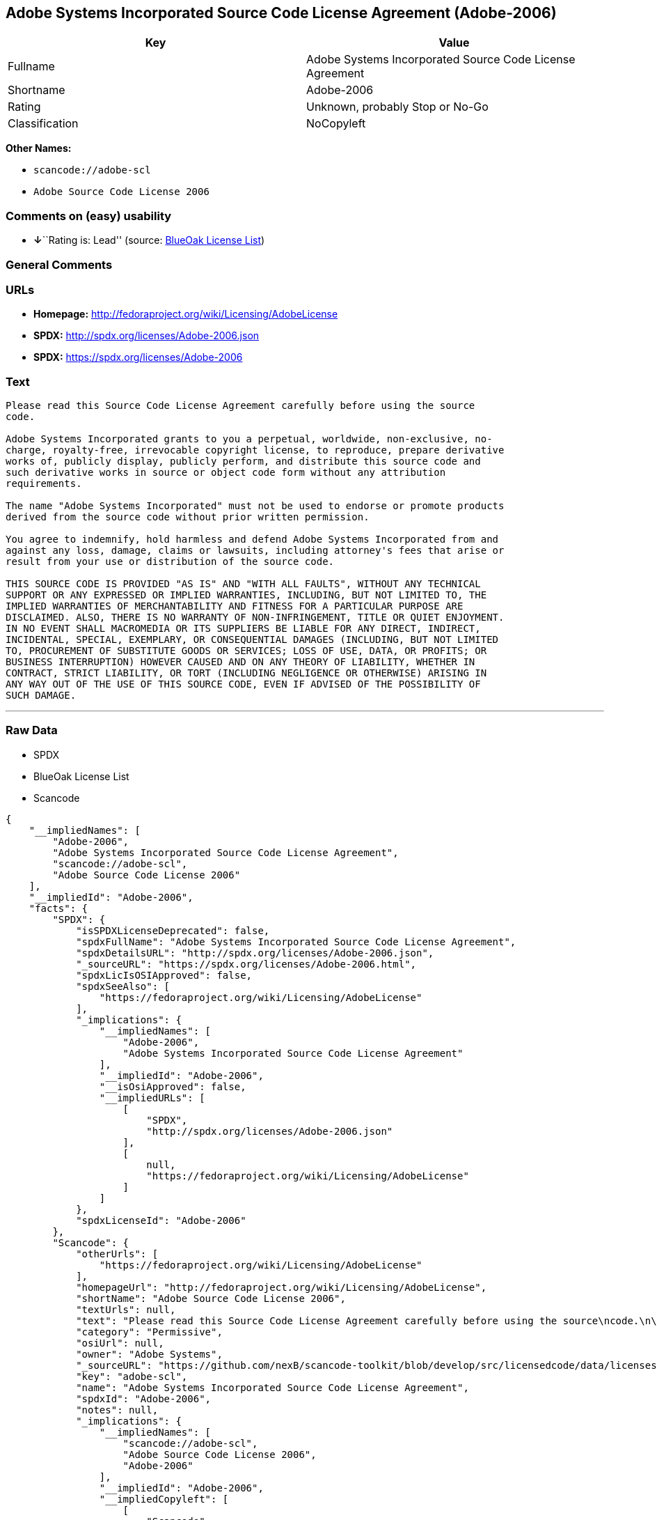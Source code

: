 == Adobe Systems Incorporated Source Code License Agreement (Adobe-2006)

[cols=",",options="header",]
|===
|Key |Value
|Fullname |Adobe Systems Incorporated Source Code License Agreement
|Shortname |Adobe-2006
|Rating |Unknown, probably Stop or No-Go
|Classification |NoCopyleft
|===

*Other Names:*

* `+scancode://adobe-scl+`
* `+Adobe Source Code License 2006+`

=== Comments on (easy) usability

* **↓**``Rating is: Lead'' (source:
https://blueoakcouncil.org/list[BlueOak License List])

=== General Comments

=== URLs

* *Homepage:* http://fedoraproject.org/wiki/Licensing/AdobeLicense
* *SPDX:* http://spdx.org/licenses/Adobe-2006.json
* *SPDX:* https://spdx.org/licenses/Adobe-2006

=== Text

....
Please read this Source Code License Agreement carefully before using the source
code.

Adobe Systems Incorporated grants to you a perpetual, worldwide, non-exclusive, no-
charge, royalty-free, irrevocable copyright license, to reproduce, prepare derivative
works of, publicly display, publicly perform, and distribute this source code and
such derivative works in source or object code form without any attribution
requirements.

The name "Adobe Systems Incorporated" must not be used to endorse or promote products
derived from the source code without prior written permission.

You agree to indemnify, hold harmless and defend Adobe Systems Incorporated from and
against any loss, damage, claims or lawsuits, including attorney's fees that arise or
result from your use or distribution of the source code.

THIS SOURCE CODE IS PROVIDED "AS IS" AND "WITH ALL FAULTS", WITHOUT ANY TECHNICAL
SUPPORT OR ANY EXPRESSED OR IMPLIED WARRANTIES, INCLUDING, BUT NOT LIMITED TO, THE
IMPLIED WARRANTIES OF MERCHANTABILITY AND FITNESS FOR A PARTICULAR PURPOSE ARE
DISCLAIMED. ALSO, THERE IS NO WARRANTY OF NON-INFRINGEMENT, TITLE OR QUIET ENJOYMENT.
IN NO EVENT SHALL MACROMEDIA OR ITS SUPPLIERS BE LIABLE FOR ANY DIRECT, INDIRECT,
INCIDENTAL, SPECIAL, EXEMPLARY, OR CONSEQUENTIAL DAMAGES (INCLUDING, BUT NOT LIMITED
TO, PROCUREMENT OF SUBSTITUTE GOODS OR SERVICES; LOSS OF USE, DATA, OR PROFITS; OR
BUSINESS INTERRUPTION) HOWEVER CAUSED AND ON ANY THEORY OF LIABILITY, WHETHER IN
CONTRACT, STRICT LIABILITY, OR TORT (INCLUDING NEGLIGENCE OR OTHERWISE) ARISING IN
ANY WAY OUT OF THE USE OF THIS SOURCE CODE, EVEN IF ADVISED OF THE POSSIBILITY OF
SUCH DAMAGE.
....

'''''

=== Raw Data

* SPDX
* BlueOak License List
* Scancode

....
{
    "__impliedNames": [
        "Adobe-2006",
        "Adobe Systems Incorporated Source Code License Agreement",
        "scancode://adobe-scl",
        "Adobe Source Code License 2006"
    ],
    "__impliedId": "Adobe-2006",
    "facts": {
        "SPDX": {
            "isSPDXLicenseDeprecated": false,
            "spdxFullName": "Adobe Systems Incorporated Source Code License Agreement",
            "spdxDetailsURL": "http://spdx.org/licenses/Adobe-2006.json",
            "_sourceURL": "https://spdx.org/licenses/Adobe-2006.html",
            "spdxLicIsOSIApproved": false,
            "spdxSeeAlso": [
                "https://fedoraproject.org/wiki/Licensing/AdobeLicense"
            ],
            "_implications": {
                "__impliedNames": [
                    "Adobe-2006",
                    "Adobe Systems Incorporated Source Code License Agreement"
                ],
                "__impliedId": "Adobe-2006",
                "__isOsiApproved": false,
                "__impliedURLs": [
                    [
                        "SPDX",
                        "http://spdx.org/licenses/Adobe-2006.json"
                    ],
                    [
                        null,
                        "https://fedoraproject.org/wiki/Licensing/AdobeLicense"
                    ]
                ]
            },
            "spdxLicenseId": "Adobe-2006"
        },
        "Scancode": {
            "otherUrls": [
                "https://fedoraproject.org/wiki/Licensing/AdobeLicense"
            ],
            "homepageUrl": "http://fedoraproject.org/wiki/Licensing/AdobeLicense",
            "shortName": "Adobe Source Code License 2006",
            "textUrls": null,
            "text": "Please read this Source Code License Agreement carefully before using the source\ncode.\n\nAdobe Systems Incorporated grants to you a perpetual, worldwide, non-exclusive, no-\ncharge, royalty-free, irrevocable copyright license, to reproduce, prepare derivative\nworks of, publicly display, publicly perform, and distribute this source code and\nsuch derivative works in source or object code form without any attribution\nrequirements.\n\nThe name \"Adobe Systems Incorporated\" must not be used to endorse or promote products\nderived from the source code without prior written permission.\n\nYou agree to indemnify, hold harmless and defend Adobe Systems Incorporated from and\nagainst any loss, damage, claims or lawsuits, including attorney's fees that arise or\nresult from your use or distribution of the source code.\n\nTHIS SOURCE CODE IS PROVIDED \"AS IS\" AND \"WITH ALL FAULTS\", WITHOUT ANY TECHNICAL\nSUPPORT OR ANY EXPRESSED OR IMPLIED WARRANTIES, INCLUDING, BUT NOT LIMITED TO, THE\nIMPLIED WARRANTIES OF MERCHANTABILITY AND FITNESS FOR A PARTICULAR PURPOSE ARE\nDISCLAIMED. ALSO, THERE IS NO WARRANTY OF NON-INFRINGEMENT, TITLE OR QUIET ENJOYMENT.\nIN NO EVENT SHALL MACROMEDIA OR ITS SUPPLIERS BE LIABLE FOR ANY DIRECT, INDIRECT,\nINCIDENTAL, SPECIAL, EXEMPLARY, OR CONSEQUENTIAL DAMAGES (INCLUDING, BUT NOT LIMITED\nTO, PROCUREMENT OF SUBSTITUTE GOODS OR SERVICES; LOSS OF USE, DATA, OR PROFITS; OR\nBUSINESS INTERRUPTION) HOWEVER CAUSED AND ON ANY THEORY OF LIABILITY, WHETHER IN\nCONTRACT, STRICT LIABILITY, OR TORT (INCLUDING NEGLIGENCE OR OTHERWISE) ARISING IN\nANY WAY OUT OF THE USE OF THIS SOURCE CODE, EVEN IF ADVISED OF THE POSSIBILITY OF\nSUCH DAMAGE.",
            "category": "Permissive",
            "osiUrl": null,
            "owner": "Adobe Systems",
            "_sourceURL": "https://github.com/nexB/scancode-toolkit/blob/develop/src/licensedcode/data/licenses/adobe-scl.yml",
            "key": "adobe-scl",
            "name": "Adobe Systems Incorporated Source Code License Agreement",
            "spdxId": "Adobe-2006",
            "notes": null,
            "_implications": {
                "__impliedNames": [
                    "scancode://adobe-scl",
                    "Adobe Source Code License 2006",
                    "Adobe-2006"
                ],
                "__impliedId": "Adobe-2006",
                "__impliedCopyleft": [
                    [
                        "Scancode",
                        "NoCopyleft"
                    ]
                ],
                "__calculatedCopyleft": "NoCopyleft",
                "__impliedText": "Please read this Source Code License Agreement carefully before using the source\ncode.\n\nAdobe Systems Incorporated grants to you a perpetual, worldwide, non-exclusive, no-\ncharge, royalty-free, irrevocable copyright license, to reproduce, prepare derivative\nworks of, publicly display, publicly perform, and distribute this source code and\nsuch derivative works in source or object code form without any attribution\nrequirements.\n\nThe name \"Adobe Systems Incorporated\" must not be used to endorse or promote products\nderived from the source code without prior written permission.\n\nYou agree to indemnify, hold harmless and defend Adobe Systems Incorporated from and\nagainst any loss, damage, claims or lawsuits, including attorney's fees that arise or\nresult from your use or distribution of the source code.\n\nTHIS SOURCE CODE IS PROVIDED \"AS IS\" AND \"WITH ALL FAULTS\", WITHOUT ANY TECHNICAL\nSUPPORT OR ANY EXPRESSED OR IMPLIED WARRANTIES, INCLUDING, BUT NOT LIMITED TO, THE\nIMPLIED WARRANTIES OF MERCHANTABILITY AND FITNESS FOR A PARTICULAR PURPOSE ARE\nDISCLAIMED. ALSO, THERE IS NO WARRANTY OF NON-INFRINGEMENT, TITLE OR QUIET ENJOYMENT.\nIN NO EVENT SHALL MACROMEDIA OR ITS SUPPLIERS BE LIABLE FOR ANY DIRECT, INDIRECT,\nINCIDENTAL, SPECIAL, EXEMPLARY, OR CONSEQUENTIAL DAMAGES (INCLUDING, BUT NOT LIMITED\nTO, PROCUREMENT OF SUBSTITUTE GOODS OR SERVICES; LOSS OF USE, DATA, OR PROFITS; OR\nBUSINESS INTERRUPTION) HOWEVER CAUSED AND ON ANY THEORY OF LIABILITY, WHETHER IN\nCONTRACT, STRICT LIABILITY, OR TORT (INCLUDING NEGLIGENCE OR OTHERWISE) ARISING IN\nANY WAY OUT OF THE USE OF THIS SOURCE CODE, EVEN IF ADVISED OF THE POSSIBILITY OF\nSUCH DAMAGE.",
                "__impliedURLs": [
                    [
                        "Homepage",
                        "http://fedoraproject.org/wiki/Licensing/AdobeLicense"
                    ],
                    [
                        null,
                        "https://fedoraproject.org/wiki/Licensing/AdobeLicense"
                    ]
                ]
            }
        },
        "BlueOak License List": {
            "BlueOakRating": "Lead",
            "url": "https://spdx.org/licenses/Adobe-2006",
            "isPermissive": true,
            "_sourceURL": "https://blueoakcouncil.org/list",
            "name": "Adobe Systems Incorporated Source Code License Agreement",
            "id": "Adobe-2006",
            "_implications": {
                "__impliedNames": [
                    "Adobe-2006",
                    "Adobe Systems Incorporated Source Code License Agreement"
                ],
                "__impliedJudgement": [
                    [
                        "BlueOak License List",
                        {
                            "tag": "NegativeJudgement",
                            "contents": "Rating is: Lead"
                        }
                    ]
                ],
                "__impliedCopyleft": [
                    [
                        "BlueOak License List",
                        "NoCopyleft"
                    ]
                ],
                "__calculatedCopyleft": "NoCopyleft",
                "__impliedURLs": [
                    [
                        "SPDX",
                        "https://spdx.org/licenses/Adobe-2006"
                    ]
                ]
            }
        }
    },
    "__impliedJudgement": [
        [
            "BlueOak License List",
            {
                "tag": "NegativeJudgement",
                "contents": "Rating is: Lead"
            }
        ]
    ],
    "__impliedCopyleft": [
        [
            "BlueOak License List",
            "NoCopyleft"
        ],
        [
            "Scancode",
            "NoCopyleft"
        ]
    ],
    "__calculatedCopyleft": "NoCopyleft",
    "__isOsiApproved": false,
    "__impliedText": "Please read this Source Code License Agreement carefully before using the source\ncode.\n\nAdobe Systems Incorporated grants to you a perpetual, worldwide, non-exclusive, no-\ncharge, royalty-free, irrevocable copyright license, to reproduce, prepare derivative\nworks of, publicly display, publicly perform, and distribute this source code and\nsuch derivative works in source or object code form without any attribution\nrequirements.\n\nThe name \"Adobe Systems Incorporated\" must not be used to endorse or promote products\nderived from the source code without prior written permission.\n\nYou agree to indemnify, hold harmless and defend Adobe Systems Incorporated from and\nagainst any loss, damage, claims or lawsuits, including attorney's fees that arise or\nresult from your use or distribution of the source code.\n\nTHIS SOURCE CODE IS PROVIDED \"AS IS\" AND \"WITH ALL FAULTS\", WITHOUT ANY TECHNICAL\nSUPPORT OR ANY EXPRESSED OR IMPLIED WARRANTIES, INCLUDING, BUT NOT LIMITED TO, THE\nIMPLIED WARRANTIES OF MERCHANTABILITY AND FITNESS FOR A PARTICULAR PURPOSE ARE\nDISCLAIMED. ALSO, THERE IS NO WARRANTY OF NON-INFRINGEMENT, TITLE OR QUIET ENJOYMENT.\nIN NO EVENT SHALL MACROMEDIA OR ITS SUPPLIERS BE LIABLE FOR ANY DIRECT, INDIRECT,\nINCIDENTAL, SPECIAL, EXEMPLARY, OR CONSEQUENTIAL DAMAGES (INCLUDING, BUT NOT LIMITED\nTO, PROCUREMENT OF SUBSTITUTE GOODS OR SERVICES; LOSS OF USE, DATA, OR PROFITS; OR\nBUSINESS INTERRUPTION) HOWEVER CAUSED AND ON ANY THEORY OF LIABILITY, WHETHER IN\nCONTRACT, STRICT LIABILITY, OR TORT (INCLUDING NEGLIGENCE OR OTHERWISE) ARISING IN\nANY WAY OUT OF THE USE OF THIS SOURCE CODE, EVEN IF ADVISED OF THE POSSIBILITY OF\nSUCH DAMAGE.",
    "__impliedURLs": [
        [
            "SPDX",
            "http://spdx.org/licenses/Adobe-2006.json"
        ],
        [
            null,
            "https://fedoraproject.org/wiki/Licensing/AdobeLicense"
        ],
        [
            "SPDX",
            "https://spdx.org/licenses/Adobe-2006"
        ],
        [
            "Homepage",
            "http://fedoraproject.org/wiki/Licensing/AdobeLicense"
        ]
    ]
}
....

'''''

=== Dot Cluster Graph

image:../dot/Adobe-2006.svg[image,title="dot"]